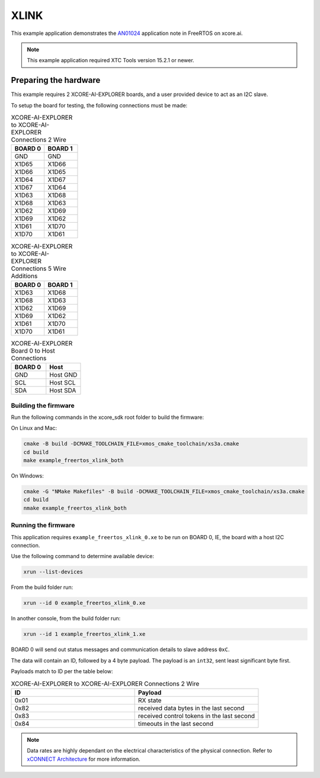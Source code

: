 #####
XLINK
#####

This example application demonstrates the `AN01024 <https://www.xmos.ai/file/an01024-xconnect-dynamic-configuration-demo-sw/>`_ application note in FreeRTOS on xcore.ai.

.. note::

  This example application required XTC Tools version 15.2.1 or newer.

**********************
Preparing the hardware
**********************

This example requires 2 XCORE-AI-EXPLORER boards, and a user provided device to act as an I2C slave.

To setup the board for testing, the following connections must be made:

.. list-table:: XCORE-AI-EXPLORER to XCORE-AI-EXPLORER Connections 2 Wire
   :widths: 50 50
   :header-rows: 1
   :align: left

   * - BOARD 0
     - BOARD 1
   * - GND
     - GND
   * - X1D65
     - X1D66
   * - X1D66
     - X1D65
   * - X1D64
     - X1D67
   * - X1D67
     - X1D64
   * - X1D63
     - X1D68
   * - X1D68
     - X1D63
   * - X1D62
     - X1D69
   * - X1D69
     - X1D62
   * - X1D61
     - X1D70
   * - X1D70
     - X1D61

.. list-table:: XCORE-AI-EXPLORER to XCORE-AI-EXPLORER Connections 5 Wire Additions
   :widths: 50 50
   :header-rows: 1
   :align: left

   * - BOARD 0
     - BOARD 1
   * - X1D63
     - X1D68
   * - X1D68
     - X1D63
   * - X1D62
     - X1D69
   * - X1D69
     - X1D62
   * - X1D61
     - X1D70
   * - X1D70
     - X1D61

.. list-table:: XCORE-AI-EXPLORER Board 0 to Host Connections
   :widths: 50 50
   :header-rows: 1
   :align: left

   * - BOARD 0
     - Host
   * - GND
     - Host GND
   * - SCL
     - Host SCL
   * - SDA
     - Host SDA

=====================
Building the firmware
=====================

Run the following commands in the xcore_sdk root folder to build the firmware:

On Linux and Mac:

.. code-block:: console

    cmake -B build -DCMAKE_TOOLCHAIN_FILE=xmos_cmake_toolchain/xs3a.cmake
    cd build
    make example_freertos_xlink_both

On Windows:

.. code-block:: console

    cmake -G "NMake Makefiles" -B build -DCMAKE_TOOLCHAIN_FILE=xmos_cmake_toolchain/xs3a.cmake
    cd build
    nmake example_freertos_xlink_both

====================
Running the firmware
====================

This application requires ``example_freertos_xlink_0.xe`` to be run on BOARD 0, IE, the board with a host I2C connection.

Use the following command to determine available device:

.. code-block:: console

    xrun --list-devices

From the build folder run:

.. code-block:: console

    xrun --id 0 example_freertos_xlink_0.xe
        
In another console, from the build folder run:

.. code-block:: console

    xrun --id 1 example_freertos_xlink_1.xe

BOARD 0 will send out status messages and communication details to slave address ``0xC``.

The data will contain an ID, followed by a 4 byte payload.  The payload is an ``int32``, sent least significant byte first.

Payloads match to ID per the table below:

.. list-table:: XCORE-AI-EXPLORER to XCORE-AI-EXPLORER Connections 2 Wire
   :widths: 50 50
   :header-rows: 1
   :align: left

   * - ID
     - Payload
   * - 0x01
     - RX state
   * - 0x82
     - received data bytes in the last second
   * - 0x83
     - received control tokens in the last second
   * - 0x84
     - timeouts in the last second

.. note::
  
    Data rates are highly dependant on the electrical characteristics of the physical connection.  Refer to `xCONNECT Architecture <https://www.xmos.ai/file/xconnect-architecture/>`_ for more information.